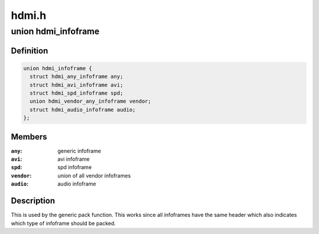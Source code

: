 .. -*- coding: utf-8; mode: rst -*-

======
hdmi.h
======


.. _`hdmi_infoframe`:

union hdmi_infoframe
====================

.. c:type:: hdmi_infoframe

    overall union of all abstract infoframe representations


.. _`hdmi_infoframe.definition`:

Definition
----------

.. code-block:: c

  union hdmi_infoframe {
    struct hdmi_any_infoframe any;
    struct hdmi_avi_infoframe avi;
    struct hdmi_spd_infoframe spd;
    union hdmi_vendor_any_infoframe vendor;
    struct hdmi_audio_infoframe audio;
  };


.. _`hdmi_infoframe.members`:

Members
-------

:``any``:
    generic infoframe

:``avi``:
    avi infoframe

:``spd``:
    spd infoframe

:``vendor``:
    union of all vendor infoframes

:``audio``:
    audio infoframe




.. _`hdmi_infoframe.description`:

Description
-----------

This is used by the generic pack function. This works since all infoframes
have the same header which also indicates which type of infoframe should be
packed.

